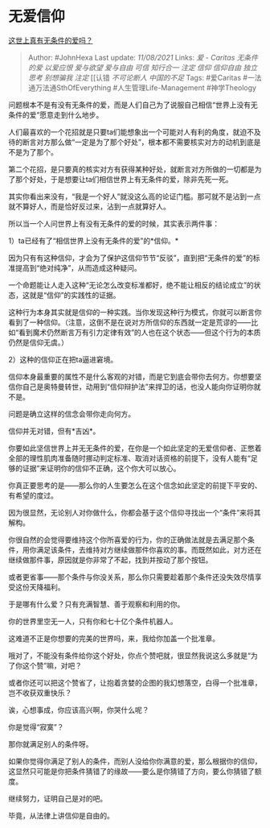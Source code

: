 * 无爱信仰
  :PROPERTIES:
  :CUSTOM_ID: 无爱信仰
  :END:

[[https://www.zhihu.com/question/434872187/answer/2052282718][这世上真有无条件的爱吗？]]

#+BEGIN_QUOTE
  Author: #JohnHexa Last update: /11/08/2021/ Links: [[爱 - Caritas]]
  [[无条件的爱]] [[以爱应恨]] [[爱与欲望]] [[爱与自由]] [[可信]]
  [[知行合一]] [[注定]] [[信仰]] [[信仰自由]] [[独立思考]] [[别想骗我]]
  [[注定]] [[认错 [[不可论断人]] [[中国的不足]] Tags: #爱Caritas
  #一法通万法通SthOfEverything #人生管理Life-Management #神学Theology
#+END_QUOTE

问题根本不是有没有无条件的爱，而是人们自己为了说服自己相信“世界上没有无条件的爱”愿意走到什么地步。

人们最喜欢的一个花招就是只要ta们能想象出一个可能对人有利的角度，就迫不及待的断言对方那么做“一定是为了那个好处”，根本都不需要核实对方的动机到底是不是为了那个。

第二个花招，是只要真的核实对方有获得某种好处，就断言对方所做的一切都是为了那个好处，于是想要让ta们相信世界上有无条件的爱，除非先死一死。

其实你看出来没有，“我是一个好人”就没这么高的论证门槛。那可就不是沾到一点就不算好人，而是恰好反过来，沾到一点就算好人。

所以当一个人问世界上有没有无条件的爱的时候，其实表示两件事：

1）ta已经有了“相信世界上没有无条件的爱”的*信仰。*

因为只有有这种信仰，才会为了保护这信仰节节“反驳”，直到把“无条件的爱”的标准提高到“绝对纯净”，从而造成这种疑问。

一个命题能让人走入这种“无论怎么改变标准都好，绝不能让相反的结论成立”的状态，这就是“信仰”的实践性的证据。

这种行为本身其实就是信仰的一种实践。当你发现这种行为模式，你就可以断言你看到了一种信仰。（注意，这倒不是在说对方所信仰的东西就一定是荒谬的------比如“看到魔术仍然断言万有引力定律有效”的人也在这个状态------但这个行为的本质仍然是信仰无虞。）

2）这种的信仰正在把ta逼进窘境。

信仰本身最重要的属性不是什么客观的对错，而是它到底会带你去何方。你想要坚信你自己是奥特曼转世，动用到“信仰辩护法”来捍卫的话，也没人能向你证明你就不是。

问题是确立这样的信念会带你走向何方。

信仰并无对错，但有*吉凶*。

你要如此坚信世界上并无无条件的爱，在你是一个如此坚定的无爱信仰者、正憋着全部的理性肌肉准备随时挪动判定标准、取消对话资格的前提下，没有人能有“足够的证据”来证明你的信仰不正确，这个你大可以放心。

你真正要思考的是------那么你的人生要怎么在这个信念如此坚定的前提下平安的、有希望的度过。

因为很显然，无论别人对你做什么，你都会基于这个信仰寻找出一个“条件”来将其解构。

你很自然的会觉得要维持这个你所喜爱的行为，你的正确做法就是去满足那个条件，用你满足该条件，去维持对方继续做那件你喜欢的事。而既然如此，对方还在继续做那件事，原因就是你非常了不起，找到并按动了那个按钮。

或者更省事------那个条件与你没关系，那么你只需要趁着那个条件还没失效尽情享受这份天降福利。

于是哪有什么爱？只有充满智慧、善于观察和利用的你。

你的世界里空无一人，只有你和七十亿个条件机器人。

这难道不正是你想要的完美的世界吗，来，我给你加盖一个批准章。

哦对了，不能没有条件给你这个好处，你点个赞吧就，很显然我说这么多就是“为了你这个赞”嘛，对吧？

或者你还可以把这个赞省了，让抱着贪婪的企图的我幻想落空，白得一个批准章，岂不收获双重快乐？

诶，心想事成，你应该高兴啊，你哭什么呢？

你是觉得“寂寞”？

那你就满足别人的条件呀。

如果你觉得你满足了别人的条件，而别人没给你你满意的爱，那么根据你的信仰，这显然只可能是你把条件猜错了的缘故------要么是你猜错了方向，要么你猜错了额度。

继续努力，证明自己是对的吧。

毕竟，从法律上讲信仰是自由的。
